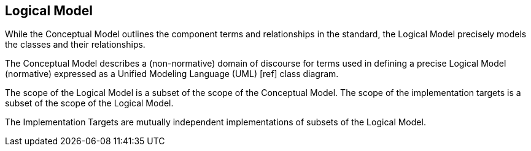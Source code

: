 [[rg-logical-model-section]]

== Logical Model
While the Conceptual Model outlines the component terms and relationships in the standard, the Logical Model precisely models the classes and their relationships.

The Conceptual Model describes a (non-normative) domain of discourse for terms used in defining a precise Logical Model (normative) expressed as a Unified Modeling Language (UML) [ref] class diagram.

The scope of the Logical Model is a subset of the scope of the Conceptual Model. The scope of the implementation targets is a subset of the scope of the Logical Model.

The Implementation Targets are mutually independent implementations of subsets of the Logical Model.
